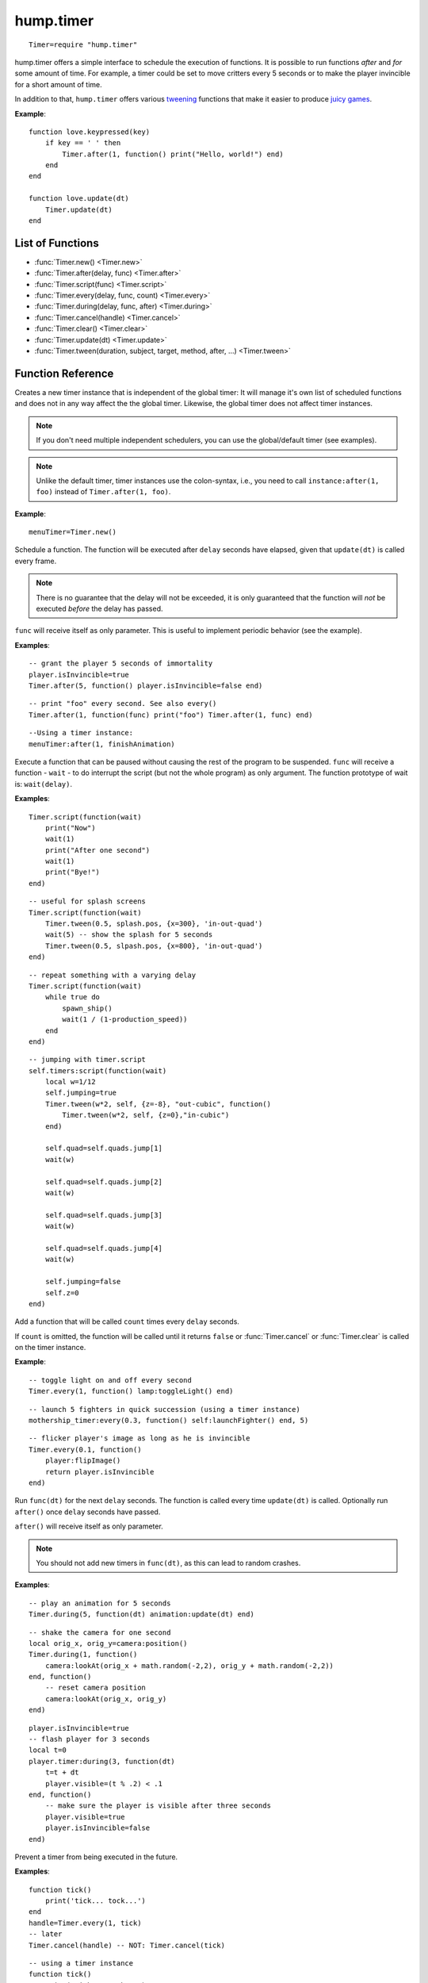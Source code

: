 hump.timer
==========

::

    Timer=require "hump.timer"

hump.timer offers a simple interface to schedule the execution of functions. It
is possible to run functions *after* and *for* some amount of time. For
example, a timer could be set to move critters every 5 seconds or to make the
player invincible for a short amount of time.

In addition to that, ``hump.timer`` offers various `tweening
<http://en.wikipedia.org/wiki/Inbetweening>`_ functions that make it
easier to produce `juicy games <http://www.youtube.com/watch?v=Fy0aCDmgnxg>`_.

**Example**::

    function love.keypressed(key)
        if key == ' ' then
            Timer.after(1, function() print("Hello, world!") end)
        end
    end

    function love.update(dt)
        Timer.update(dt)
    end

List of Functions
-----------------

* :func:`Timer.new() <Timer.new>`
* :func:`Timer.after(delay, func) <Timer.after>`
* :func:`Timer.script(func) <Timer.script>`
* :func:`Timer.every(delay, func, count) <Timer.every>`
* :func:`Timer.during(delay, func, after) <Timer.during>`
* :func:`Timer.cancel(handle) <Timer.cancel>`
* :func:`Timer.clear() <Timer.clear>`
* :func:`Timer.update(dt) <Timer.update>`
* :func:`Timer.tween(duration, subject, target, method, after, ...) <Timer.tween>`

Function Reference
------------------

.. function:: Timer.new()

   :returns: A timer instance.


Creates a new timer instance that is independent of the global timer: It will
manage it's own list of scheduled functions and does not in any way affect the
the global timer. Likewise, the global timer does not affect timer instances.

.. note::
    If you don't need multiple independent schedulers, you can use the
    global/default timer (see examples).

.. note::
    Unlike the default timer, timer instances use the colon-syntax, i.e.,
    you need to call ``instance:after(1, foo)`` instead of ``Timer.after(1,
    foo)``.

**Example**::

    menuTimer=Timer.new()


.. function:: Timer.after(delay, func)

   :param number delay: Number of seconds the function will be delayed.
   :param function func: The function to be delayed.
   :returns: The timer handle. See also :func:`Timer.cancel`.


Schedule a function. The function will be executed after ``delay`` seconds have
elapsed, given that ``update(dt)`` is called every frame.

.. note::
    There is no guarantee that the delay will not be exceeded, it is only
    guaranteed that the function will *not* be executed *before* the delay has
    passed.

``func`` will receive itself as only parameter. This is useful to implement
periodic behavior (see the example).

**Examples**::

    -- grant the player 5 seconds of immortality
    player.isInvincible=true
    Timer.after(5, function() player.isInvincible=false end)

::

    -- print "foo" every second. See also every()
    Timer.after(1, function(func) print("foo") Timer.after(1, func) end)

::

    --Using a timer instance:
    menuTimer:after(1, finishAnimation)


.. function:: Timer.script(func)

   :param function func: Script to execute.

Execute a function that can be paused without causing the rest of the program to
be suspended. ``func`` will receive a function - ``wait`` - to do interrupt the
script (but not the whole program) as only argument.  The function prototype of
wait is: ``wait(delay)``.

**Examples**::

    Timer.script(function(wait)
        print("Now")
        wait(1)
        print("After one second")
        wait(1)
        print("Bye!")
    end)

::

    -- useful for splash screens
    Timer.script(function(wait)
        Timer.tween(0.5, splash.pos, {x=300}, 'in-out-quad')
        wait(5) -- show the splash for 5 seconds
        Timer.tween(0.5, slpash.pos, {x=800}, 'in-out-quad')
    end)

::

    -- repeat something with a varying delay
    Timer.script(function(wait)
        while true do
            spawn_ship()
            wait(1 / (1-production_speed))
        end
    end)

::

    -- jumping with timer.script
    self.timers:script(function(wait)
        local w=1/12
        self.jumping=true
        Timer.tween(w*2, self, {z=-8}, "out-cubic", function()
            Timer.tween(w*2, self, {z=0},"in-cubic")
        end)

        self.quad=self.quads.jump[1]
        wait(w)

        self.quad=self.quads.jump[2]
        wait(w)

        self.quad=self.quads.jump[3]
        wait(w)

        self.quad=self.quads.jump[4]
        wait(w)

        self.jumping=false
        self.z=0
    end)


.. function:: Timer.every(delay, func, count)

   :param number delay: Number of seconds between two consecutive function calls.
   :param function func: The function to be called periodically.
   :param number count:  Number of times the function is to be called (optional).
   :returns: The timer handle. See also :func:`Timer.cancel`.


Add a function that will be called ``count`` times every ``delay`` seconds.

If ``count`` is omitted, the function will be called until it returns ``false``
or :func:`Timer.cancel` or :func:`Timer.clear` is called on the timer instance.

**Example**::

    -- toggle light on and off every second
    Timer.every(1, function() lamp:toggleLight() end)

::

    -- launch 5 fighters in quick succession (using a timer instance)
    mothership_timer:every(0.3, function() self:launchFighter() end, 5)

::

    -- flicker player's image as long as he is invincible
    Timer.every(0.1, function()
        player:flipImage()
        return player.isInvincible
    end)


.. function:: Timer.during(delay, func, after)

   :param number delay: Number of seconds the func will be called.
   :param function func: The function to be called on ``update(dt)``.
   :param function after: A function to be called after delay seconds (optional).
   :returns: The timer handle. See also :func:`Timer.cancel`.


Run ``func(dt)`` for the next ``delay`` seconds. The function is called every
time ``update(dt)`` is called. Optionally run ``after()`` once ``delay``
seconds have passed.

``after()`` will receive itself as only parameter.

.. note::
    You should not add new timers in ``func(dt)``, as this can lead to random
    crashes.

**Examples**::

    -- play an animation for 5 seconds
    Timer.during(5, function(dt) animation:update(dt) end)

::

    -- shake the camera for one second
    local orig_x, orig_y=camera:position()
    Timer.during(1, function()
        camera:lookAt(orig_x + math.random(-2,2), orig_y + math.random(-2,2))
    end, function()
        -- reset camera position
        camera:lookAt(orig_x, orig_y)
    end)

::

    player.isInvincible=true
    -- flash player for 3 seconds
    local t=0
    player.timer:during(3, function(dt)
        t=t + dt
        player.visible=(t % .2) < .1
    end, function()
        -- make sure the player is visible after three seconds
        player.visible=true
        player.isInvincible=false
    end)


.. function:: Timer.cancel(handle)

   :param table handle:  The function to be canceled.

Prevent a timer from being executed in the future.

**Examples**::

    function tick()
        print('tick... tock...')
    end
    handle=Timer.every(1, tick)
    -- later
    Timer.cancel(handle) -- NOT: Timer.cancel(tick)

::

    -- using a timer instance
    function tick()
        print('tick... tock...')
    end
    handle=menuTimer:every(1, tick)
    -- later
    menuTimer:cancel(handle)


.. function:: Timer.clear()

Remove all timed and periodic functions. Functions that have not yet been
executed will discarded.

**Examples**::

    Timer.clear()

::

    menuTimer:clear()


.. function:: Timer.update(dt)

   :param number dt:  Time that has passed since the last ``update()``.

Update timers and execute functions if the deadline is reached. Call in
``love.update(dt)``.

**Examples**::

    function love.update(dt)
        do_stuff()
        Timer.update(dt)
    end

::

    -- using hump.gamestate and a timer instance
    function menuState:update(dt)
        self.timers:update(dt)
    end


.. function:: Timer.tween(duration, subject, target, method, after, ...)

   :param number duration: Duration of the tween.
   :param table subject: Object to be tweened.
   :param table target: Target values.
   :param string method: Tweening method, defaults to 'linear' (:ref:`see here
                         <tweening-methods>`, optional).
   :param function after: Function to execute after the tween has finished
                          (optional).
   :param mixed ...:  Additional arguments to the *tweening* function.
   :returns: A timer handle.


`Tweening <http://en.wikipedia.org/wiki/Inbetweening>`_ (short for
in-betweening) is the process that happens between two defined states. For
example, a tween can be used to gradually fade out a graphic or move a text
message to the center of the screen. For more information why tweening should
be important to you, check out this great talk on `juicy games
<http://www.youtube.com/watch?v=Fy0aCDmgnxg>`_.

``hump.timer`` offers two interfaces for tweening: the low-level
:func:`Timer.during` and the higher level interface :func:`Timer.tween`.

To see which tweening methods hump offers, :ref:`see below <tweening-methods>`.

**Examples**::

    function love.load()
        color={0, 0, 0}
        Timer.tween(10, color, {255, 255, 255}, 'in-out-quad')
    end

    function love.update(dt)
        Timer.update(dt)
    end

    function love.draw()
        love.graphics.setBackgroundColor(color)
    end

::

    function love.load()
        circle={rad=10, pos={x=400, y=300}}
        -- multiple tweens can work on the same subject
        -- and nested values can be tweened, too
        Timer.tween(5, circle, {rad=50}, 'in-out-quad')
        Timer.tween(2, circle, {pos={y=550}}, 'out-bounce')
    end

    function love.update(dt)
        Timer.update(dt)
    end

    function love.draw()
        love.graphics.circle('fill', circle.pos.x, circle.pos.y, circle.rad)
    end

::

    function love.load()
        -- repeated tweening

        circle={rad=10, x=100, y=100}
        local grow, shrink, move_down, move_up
        grow=function()
            Timer.tween(1, circle, {rad=50}, 'in-out-quad', shrink)
        end
        shrink=function()
            Timer.tween(2, circle, {rad=10}, 'in-out-quad', grow)
        end

        move_down=function()
            Timer.tween(3, circle, {x=700, y=500}, 'bounce', move_up)
        end
        move_up=function()
            Timer.tween(5, circle, {x=200, y=200}, 'out-elastic', move_down)
        end

        grow()
        move_down()
    end

    function love.update(dt)
        Timer.update(dt)
    end

    function love.draw()
        love.graphics.circle('fill', circle.x, circle.y, circle.rad)
    end



.. _tweening-methods:

Tweening methods
----------------

At the core of tweening lie interpolation methods. These methods define how the
output should look depending on how much time has passed. For example, consider
the following tween::

    -- now: player.x=0, player.y=0
    Timer.tween(2, player, {x=2})
    Timer.tween(4, player, {y=8})

At the beginning of the tweens (no time passed), the interpolation method would
place the player at ``x=0, y=0``. After one second, the player should be at
``x=1, y=2``, and after two seconds the output is ``x=2, y=4``.

The actual duration of and time since starting the tween is not important, only
the fraction of the two. Similarly, the starting value and output are not
important to the interpolation method, since it can be calculated from the
start and end point. Thus an interpolation method can be fully characterized by
a function that takes a number between 0 and 1 and returns a number that
defines the output (usually also between 0 and 1). The interpolation function
must hold that the output is 0 for input 0 and 1 for input 1.

**hump** predefines several commonly used interpolation methods, which are
generalized versions of `Robert Penner's easing
functions <http://www.robertpenner.com/easing/>`_. Those are:

``'linear'``,
``'quad'``,
``'cubic'``,
``'quart'``,
``'quint'``,
``'sine'``,
``'expo'``,
``'circ'``,
``'back'``,
``'bounce'``, and
``'elastic'``.

It's hard to understand how these functions behave by staring at a graph, so
below are some animation examples. You can change the type of the tween by
changing the selections.

.. raw:: html

    <div id="tween-graph"></div>
    <script src="https://cdnjs.cloudflare.com/ajax/libs/d3/3.5.6/d3.min.js" charset="utf-8"></script>
    <script src="_static/graph-tweens.js"></script>

Note that while the animations above show tweening of shapes, other attributes
(color, opacity, volume of a sound, ...) can be changed as well.


Custom interpolators
^^^^^^^^^^^^^^^^^^^^

.. warning:
    This is a stub

You can add custom interpolation methods by adding them to the `tween` table::

    Timer.tween.sqrt=function(t) return math.sqrt(t) end
    -- or just Timer.tween.sqrt=math.sqrt

Access the your method like you would the predefined ones. You can even use the
modyfing prefixes::

    Timer.tween(5, circle, {radius=50}, 'in-out-sqrt')

You can also invert and chain functions::

    outsqrt=Timer.tween.out(math.sqrt)
    inoutsqrt=Timer.tween.chain(math.sqrt, outsqrt)
